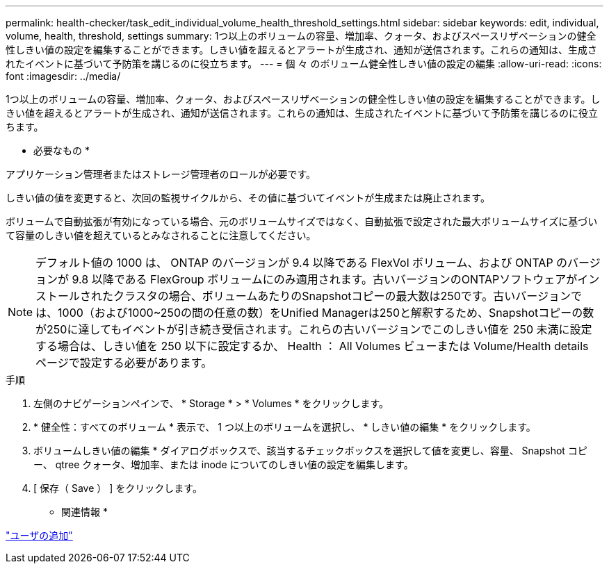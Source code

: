 ---
permalink: health-checker/task_edit_individual_volume_health_threshold_settings.html 
sidebar: sidebar 
keywords: edit, individual, volume, health, threshold, settings 
summary: 1つ以上のボリュームの容量、増加率、クォータ、およびスペースリザベーションの健全性しきい値の設定を編集することができます。しきい値を超えるとアラートが生成され、通知が送信されます。これらの通知は、生成されたイベントに基づいて予防策を講じるのに役立ちます。 
---
= 個 々 のボリューム健全性しきい値の設定の編集
:allow-uri-read: 
:icons: font
:imagesdir: ../media/


[role="lead"]
1つ以上のボリュームの容量、増加率、クォータ、およびスペースリザベーションの健全性しきい値の設定を編集することができます。しきい値を超えるとアラートが生成され、通知が送信されます。これらの通知は、生成されたイベントに基づいて予防策を講じるのに役立ちます。

* 必要なもの *

アプリケーション管理者またはストレージ管理者のロールが必要です。

しきい値の値を変更すると、次回の監視サイクルから、その値に基づいてイベントが生成または廃止されます。

ボリュームで自動拡張が有効になっている場合、元のボリュームサイズではなく、自動拡張で設定された最大ボリュームサイズに基づいて容量のしきい値を超えているとみなされることに注意してください。

[NOTE]
====
デフォルト値の 1000 は、 ONTAP のバージョンが 9.4 以降である FlexVol ボリューム、および ONTAP のバージョンが 9.8 以降である FlexGroup ボリュームにのみ適用されます。古いバージョンのONTAPソフトウェアがインストールされたクラスタの場合、ボリュームあたりのSnapshotコピーの最大数は250です。古いバージョンでは、1000（および1000~250の間の任意の数）をUnified Managerは250と解釈するため、Snapshotコピーの数が250に達してもイベントが引き続き受信されます。これらの古いバージョンでこのしきい値を 250 未満に設定する場合は、しきい値を 250 以下に設定するか、 Health ： All Volumes ビューまたは Volume/Health details ページで設定する必要があります。

====
.手順
. 左側のナビゲーションペインで、 * Storage * > * Volumes * をクリックします。
. * 健全性：すべてのボリューム * 表示で、 1 つ以上のボリュームを選択し、 * しきい値の編集 * をクリックします。
. ボリュームしきい値の編集 * ダイアログボックスで、該当するチェックボックスを選択して値を変更し、容量、 Snapshot コピー、 qtree クォータ、増加率、または inode についてのしきい値の設定を編集します。
. [ 保存（ Save ） ] をクリックします。


* 関連情報 *

link:../config/task_add_users.html["ユーザの追加"]
